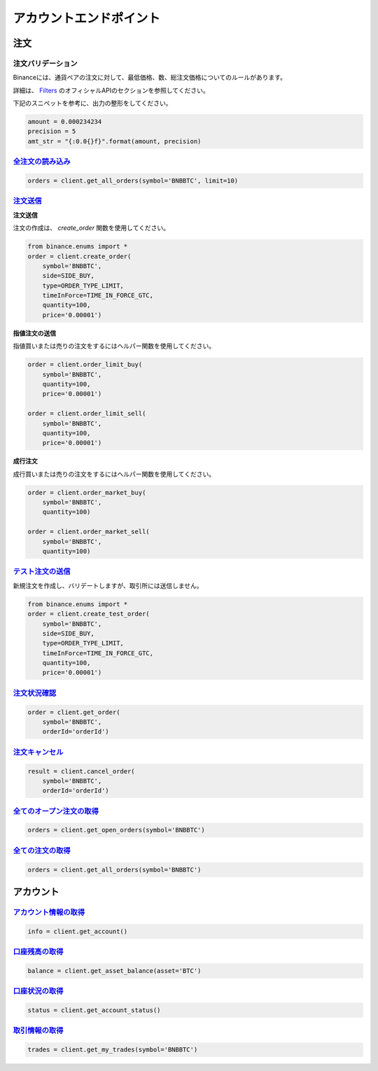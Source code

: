 アカウントエンドポイント
=================

注文
------

注文バリデーション
^^^^^^^^^^^^^^^^

Binanceには、通貨ペアの注文に対して、最低価格、数、総注文価格についてのルールがあります。

詳細は、 `Filters <https://github.com/binance-exchange/binance-official-api-docs/blob/master/rest-api.md#filters>`_ のオフィシャルAPIのセクションを参照してください。


下記のスニペットを参考に、出力の整形をしてください。

.. code:: python

    amount = 0.000234234
    precision = 5
    amt_str = "{:0.0{}f}".format(amount, precision)


`全注文の読み込み <binance.html#binance.client.Client.get_all_orders>`_
^^^^^^^^^^^^^^^^^^^^^^^^^^^^^^^^^^^^^^^^^^^^^^^^^^^^^^^^^^^^^^^^^^^^^^^

.. code:: python

    orders = client.get_all_orders(symbol='BNBBTC', limit=10)


`注文送信 <binance.html#binance.client.Client.create_order>`_
^^^^^^^^^^^^^^^^^^^^^^^^^^^^^^^^^^^^^^^^^^^^^^^^^^^^^^^^^^^^^^^^^^^


**注文送信**

注文の作成は、 `create_order` 関数を使用してください。

.. code:: python

    from binance.enums import *
    order = client.create_order(
        symbol='BNBBTC',
        side=SIDE_BUY,
        type=ORDER_TYPE_LIMIT,
        timeInForce=TIME_IN_FORCE_GTC,
        quantity=100,
        price='0.00001')

**指値注文の送信**

指値買いまたは売りの注文をするにはヘルパー関数を使用してください。

.. code:: python

    order = client.order_limit_buy(
        symbol='BNBBTC',
        quantity=100,
        price='0.00001')

    order = client.order_limit_sell(
        symbol='BNBBTC',
        quantity=100,
        price='0.00001')


**成行注文**

成行買いまたは売りの注文をするにはヘルパー関数を使用してください。

.. code:: python

    order = client.order_market_buy(
        symbol='BNBBTC',
        quantity=100)

    order = client.order_market_sell(
        symbol='BNBBTC',
        quantity=100)

`テスト注文の送信 <binance.html#binance.client.Client.create_test_order>`_
^^^^^^^^^^^^^^^^^^^^^^^^^^^^^^^^^^^^^^^^^^^^^^^^^^^^^^^^^^^^^^^^^^^^^^^^^^^^


新規注文を作成し、バリデートしますが、取引所には送信しません。

.. code:: python

    from binance.enums import *
    order = client.create_test_order(
        symbol='BNBBTC',
        side=SIDE_BUY,
        type=ORDER_TYPE_LIMIT,
        timeInForce=TIME_IN_FORCE_GTC,
        quantity=100,
        price='0.00001')

`注文状況確認 <binance.html#binance.client.Client.get_order>`_
^^^^^^^^^^^^^^^^^^^^^^^^^^^^^^^^^^^^^^^^^^^^^^^^^^^^^^^^^^^^^^^^^^^^

.. code:: python

    order = client.get_order(
        symbol='BNBBTC',
        orderId='orderId')


`注文キャンセル <binance.html#binance.client.Client.cancel_order>`_
^^^^^^^^^^^^^^^^^^^^^^^^^^^^^^^^^^^^^^^^^^^^^^^^^^^^^^^^^^^^^^^^^^^^

.. code:: python

    result = client.cancel_order(
        symbol='BNBBTC',
        orderId='orderId')


`全てのオープン注文の取得 <binance.html#binance.client.Client.get_open_orders>`_
^^^^^^^^^^^^^^^^^^^^^^^^^^^^^^^^^^^^^^^^^^^^^^^^^^^^^^^^^^^^^^^^^^^^^^^^^^^

.. code:: python

    orders = client.get_open_orders(symbol='BNBBTC')

`全ての注文の取得 <binance.html#binance.client.Client.get_all_orders>`_
^^^^^^^^^^^^^^^^^^^^^^^^^^^^^^^^^^^^^^^^^^^^^^^^^^^^^^^^^^^^^^^^^^^^^

.. code:: python

    orders = client.get_all_orders(symbol='BNBBTC')


アカウント
----------

`アカウント情報の取得 <binance.html#binance.client.Client.get_account>`_
^^^^^^^^^^^^^^^^^^^^^^^^^^^^^^^^^^^^^^^^^^^^^^^^^^^^^^^^^^^^^^^^^^^^

.. code:: python

    info = client.get_account()

`口座残高の取得 <binance.html#binance.client.Client.get_asset_balance>`_
^^^^^^^^^^^^^^^^^^^^^^^^^^^^^^^^^^^^^^^^^^^^^^^^^^^^^^^^^^^^^^^^^^^^^^^^^^^

.. code:: python

    balance = client.get_asset_balance(asset='BTC')

`口座状況の取得 <binance.html#binance.client.Client.get_account_status>`_
^^^^^^^^^^^^^^^^^^^^^^^^^^^^^^^^^^^^^^^^^^^^^^^^^^^^^^^^^^^^^^^^^^^^^^^^^^^^^


.. code:: python

    status = client.get_account_status()

`取引情報の取得 <binance.html#binance.client.Client.get_my_trades>`_
^^^^^^^^^^^^^^^^^^^^^^^^^^^^^^^^^^^^^^^^^^^^^^^^^^^^^^^^^^^^^^^^

.. code:: python

    trades = client.get_my_trades(symbol='BNBBTC')
